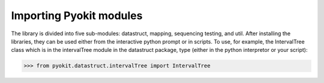 ========================
Importing Pyokit modules
========================
The library is divided into five sub-modules: datastruct, mapping, sequencing
testing, and util. After installing the libraries, they can be used either
from the interactive python prompt or in scripts. To use, for example, the
IntervalTree class which is in the intervalTree module in the datastruct
package, type (either in the python interpretor or your script):


>>> from pyokit.datastruct.intervalTree import IntervalTree
